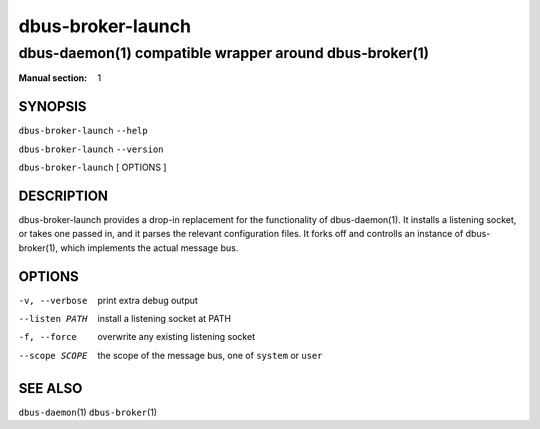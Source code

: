===================
 dbus-broker-launch
===================

---------------------------------------------------------
dbus-daemon\(1) compatible wrapper around dbus-broker\(1)
---------------------------------------------------------

:Manual section: 1

SYNOPSIS
========

``dbus-broker-launch`` ``--help``

``dbus-broker-launch`` ``--version``

``dbus-broker-launch`` [ OPTIONS ]


DESCRIPTION
===========

dbus-broker-launch provides a drop-in replacement for the functionality of dbus-daemon(1). It
installs a listening socket, or takes one passed in, and it parses the relevant configuration
files. It forks off and controlls an instance of dbus-broker\(1), which implements the actual
message bus.

OPTIONS
=======

-v, --verbose   print extra debug output
--listen PATH   install a listening socket at PATH
-f, --force     overwrite any existing listening socket
--scope SCOPE   the scope of the message bus, one of ``system`` or ``user``

SEE ALSO
========

``dbus-daemon``\(1)
``dbus-broker``\(1)
